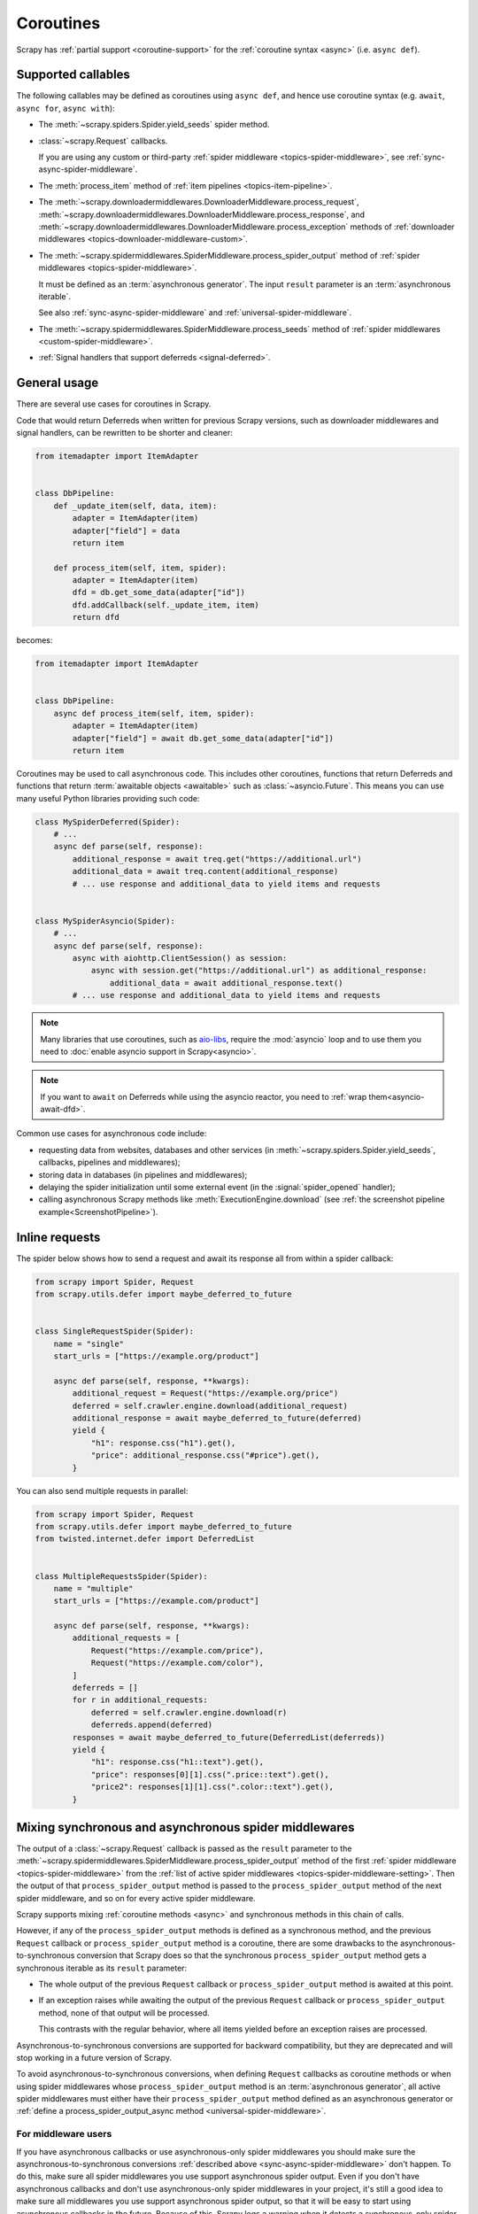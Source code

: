 .. _topics-coroutines:

==========
Coroutines
==========

.. versionadded:: 2.0

Scrapy has :ref:`partial support <coroutine-support>` for the :ref:`coroutine
syntax <async>` (i.e. ``async def``).

.. _coroutine-support:

Supported callables
===================

The following callables may be defined as coroutines using ``async def``, and
hence use coroutine syntax (e.g. ``await``, ``async for``, ``async with``):

-   The :meth:`~scrapy.spiders.Spider.yield_seeds` spider method.

    .. versionadded: VERSION

-   :class:`~scrapy.Request` callbacks.

    If you are using any custom or third-party :ref:`spider middleware
    <topics-spider-middleware>`, see :ref:`sync-async-spider-middleware`.

    .. versionchanged:: 2.7
       Output of async callbacks is now processed asynchronously instead of
       collecting all of it first.

-   The :meth:`process_item` method of
    :ref:`item pipelines <topics-item-pipeline>`.

-   The
    :meth:`~scrapy.downloadermiddlewares.DownloaderMiddleware.process_request`,
    :meth:`~scrapy.downloadermiddlewares.DownloaderMiddleware.process_response`,
    and
    :meth:`~scrapy.downloadermiddlewares.DownloaderMiddleware.process_exception`
    methods of
    :ref:`downloader middlewares <topics-downloader-middleware-custom>`.

-   The
    :meth:`~scrapy.spidermiddlewares.SpiderMiddleware.process_spider_output`
    method of :ref:`spider middlewares <topics-spider-middleware>`.

    It must be defined as an :term:`asynchronous generator`. The input
    ``result`` parameter is an :term:`asynchronous iterable`.

    See also :ref:`sync-async-spider-middleware` and
    :ref:`universal-spider-middleware`.

    .. versionadded:: 2.7

-   The :meth:`~scrapy.spidermiddlewares.SpiderMiddleware.process_seeds` method
    of :ref:`spider middlewares <custom-spider-middleware>`.

    .. versionadded:: VERSION

-   :ref:`Signal handlers that support deferreds <signal-deferred>`.

General usage
=============

There are several use cases for coroutines in Scrapy.

Code that would return Deferreds when written for previous Scrapy versions,
such as downloader middlewares and signal handlers, can be rewritten to be
shorter and cleaner:

.. code-block:: python

    from itemadapter import ItemAdapter


    class DbPipeline:
        def _update_item(self, data, item):
            adapter = ItemAdapter(item)
            adapter["field"] = data
            return item

        def process_item(self, item, spider):
            adapter = ItemAdapter(item)
            dfd = db.get_some_data(adapter["id"])
            dfd.addCallback(self._update_item, item)
            return dfd

becomes:

.. code-block:: python

    from itemadapter import ItemAdapter


    class DbPipeline:
        async def process_item(self, item, spider):
            adapter = ItemAdapter(item)
            adapter["field"] = await db.get_some_data(adapter["id"])
            return item

Coroutines may be used to call asynchronous code. This includes other
coroutines, functions that return Deferreds and functions that return
:term:`awaitable objects <awaitable>` such as :class:`~asyncio.Future`.
This means you can use many useful Python libraries providing such code:

.. skip: next
.. code-block:: python

    class MySpiderDeferred(Spider):
        # ...
        async def parse(self, response):
            additional_response = await treq.get("https://additional.url")
            additional_data = await treq.content(additional_response)
            # ... use response and additional_data to yield items and requests


    class MySpiderAsyncio(Spider):
        # ...
        async def parse(self, response):
            async with aiohttp.ClientSession() as session:
                async with session.get("https://additional.url") as additional_response:
                    additional_data = await additional_response.text()
            # ... use response and additional_data to yield items and requests

.. note:: Many libraries that use coroutines, such as `aio-libs`_, require the
          :mod:`asyncio` loop and to use them you need to
          :doc:`enable asyncio support in Scrapy<asyncio>`.

.. note:: If you want to ``await`` on Deferreds while using the asyncio reactor,
          you need to :ref:`wrap them<asyncio-await-dfd>`.

Common use cases for asynchronous code include:

* requesting data from websites, databases and other services (in
  :meth:`~scrapy.spiders.Spider.yield_seeds`, callbacks, pipelines and
  middlewares);
* storing data in databases (in pipelines and middlewares);
* delaying the spider initialization until some external event (in the
  :signal:`spider_opened` handler);
* calling asynchronous Scrapy methods like :meth:`ExecutionEngine.download`
  (see :ref:`the screenshot pipeline example<ScreenshotPipeline>`).

.. _aio-libs: https://github.com/aio-libs


.. _inline-requests:

Inline requests
===============

The spider below shows how to send a request and await its response all from
within a spider callback:

.. code-block:: python

    from scrapy import Spider, Request
    from scrapy.utils.defer import maybe_deferred_to_future


    class SingleRequestSpider(Spider):
        name = "single"
        start_urls = ["https://example.org/product"]

        async def parse(self, response, **kwargs):
            additional_request = Request("https://example.org/price")
            deferred = self.crawler.engine.download(additional_request)
            additional_response = await maybe_deferred_to_future(deferred)
            yield {
                "h1": response.css("h1").get(),
                "price": additional_response.css("#price").get(),
            }

You can also send multiple requests in parallel:

.. code-block:: python

    from scrapy import Spider, Request
    from scrapy.utils.defer import maybe_deferred_to_future
    from twisted.internet.defer import DeferredList


    class MultipleRequestsSpider(Spider):
        name = "multiple"
        start_urls = ["https://example.com/product"]

        async def parse(self, response, **kwargs):
            additional_requests = [
                Request("https://example.com/price"),
                Request("https://example.com/color"),
            ]
            deferreds = []
            for r in additional_requests:
                deferred = self.crawler.engine.download(r)
                deferreds.append(deferred)
            responses = await maybe_deferred_to_future(DeferredList(deferreds))
            yield {
                "h1": response.css("h1::text").get(),
                "price": responses[0][1].css(".price::text").get(),
                "price2": responses[1][1].css(".color::text").get(),
            }


.. _sync-async-spider-middleware:

Mixing synchronous and asynchronous spider middlewares
======================================================

.. versionadded:: 2.7

The output of a :class:`~scrapy.Request` callback is passed as the ``result``
parameter to the
:meth:`~scrapy.spidermiddlewares.SpiderMiddleware.process_spider_output` method
of the first :ref:`spider middleware <topics-spider-middleware>` from the
:ref:`list of active spider middlewares <topics-spider-middleware-setting>`.
Then the output of that ``process_spider_output`` method is passed to the
``process_spider_output`` method of the next spider middleware, and so on for
every active spider middleware.

Scrapy supports mixing :ref:`coroutine methods <async>` and synchronous methods
in this chain of calls.

However, if any of the ``process_spider_output`` methods is defined as a
synchronous method, and the previous ``Request`` callback or
``process_spider_output`` method is a coroutine, there are some drawbacks to
the asynchronous-to-synchronous conversion that Scrapy does so that the
synchronous ``process_spider_output`` method gets a synchronous iterable as its
``result`` parameter:

-   The whole output of the previous ``Request`` callback or
    ``process_spider_output`` method is awaited at this point.

-   If an exception raises while awaiting the output of the previous
    ``Request`` callback or ``process_spider_output`` method, none of that
    output will be processed.

    This contrasts with the regular behavior, where all items yielded before
    an exception raises are processed.

Asynchronous-to-synchronous conversions are supported for backward
compatibility, but they are deprecated and will stop working in a future
version of Scrapy.

To avoid asynchronous-to-synchronous conversions, when defining ``Request``
callbacks as coroutine methods or when using spider middlewares whose
``process_spider_output`` method is an :term:`asynchronous generator`, all
active spider middlewares must either have their ``process_spider_output``
method defined as an asynchronous generator or :ref:`define a
process_spider_output_async method <universal-spider-middleware>`.

.. _sync-async-spider-middleware-users:

For middleware users
--------------------

If you have asynchronous callbacks or use asynchronous-only spider middlewares
you should make sure the asynchronous-to-synchronous conversions
:ref:`described above <sync-async-spider-middleware>` don't happen. To do this,
make sure all spider middlewares you use support asynchronous spider output.
Even if you don't have asynchronous callbacks and don't use asynchronous-only
spider middlewares in your project, it's still a good idea to make sure all
middlewares you use support asynchronous spider output, so that it will be easy
to start using asynchronous callbacks in the future. Because of this, Scrapy
logs a warning when it detects a synchronous-only spider middleware.

If you want to update middlewares you wrote, see the :ref:`following section
<sync-async-spider-middleware-authors>`. If you have 3rd-party middlewares that
aren't yet updated by their authors, you can :ref:`subclass <tut-inheritance>`
them to make them :ref:`universal <universal-spider-middleware>` and use the
subclasses in your projects.

.. _sync-async-spider-middleware-authors:

For middleware authors
----------------------

If you have a spider middleware that defines a synchronous
``process_spider_output`` method, you should update it to support asynchronous
spider output for :ref:`better compatibility <sync-async-spider-middleware>`,
even if you don't yet use it with asynchronous callbacks, especially if you
publish this middleware for other people to use. You have two options for this:

1. Make the middleware asynchronous, by making the ``process_spider_output``
   method an :term:`asynchronous generator`.
2. Make the middleware universal, as described in the :ref:`next section
   <universal-spider-middleware>`.

If your middleware won't be used in projects with synchronous-only middlewares,
e.g. because it's an internal middleware and you know that all other
middlewares in your projects are already updated, it's safe to choose the first
option. Otherwise, it's better to choose the second option.

.. _universal-spider-middleware:

Universal spider middlewares
----------------------------

.. versionadded:: 2.7

To allow writing a spider middleware that supports asynchronous execution of
its ``process_spider_output`` method in Scrapy 2.7 and later (avoiding
:ref:`asynchronous-to-synchronous conversions <sync-async-spider-middleware>`)
while maintaining support for older Scrapy versions, you may define
``process_spider_output`` as a synchronous method and define an
:term:`asynchronous generator` version of that method with an alternative name:
``process_spider_output_async``.

For example:

.. code-block:: python

    class UniversalSpiderMiddleware:
        def process_spider_output(self, response, result, spider):
            for r in result:
                # ... do something with r
                yield r

        async def process_spider_output_async(self, response, result, spider):
            async for r in result:
                # ... do something with r
                yield r

.. note:: This is an interim measure to allow, for a time, to write code that
          works in Scrapy 2.7 and later without requiring
          asynchronous-to-synchronous conversions, and works in earlier Scrapy
          versions as well.

          In some future version of Scrapy, however, this feature will be
          deprecated and, eventually, in a later version of Scrapy, this
          feature will be removed, and all spider middlewares will be expected
          to define their ``process_spider_output`` method as an asynchronous
          generator.
